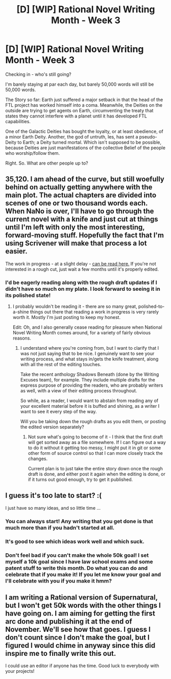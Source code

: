 #+TITLE: [D] [WIP] Rational Novel Writing Month - Week 3

* [D] [WIP] Rational Novel Writing Month - Week 3
:PROPERTIES:
:Author: brandalizing
:Score: 12
:DateUnix: 1416148626.0
:DateShort: 2014-Nov-16
:END:
Checking in - who's still going?

I'm barely staying at par each day, but barely 50,000 words will still be 50,000 words.

The Story so far: Earth just suffered a major setback in that the head of the FTL project has worked himself into a coma. Meanwhile, the Deities on the outside are trying to get agents on Earth, circumventing the treaty that states they cannot interfere with a planet until it has developed FTL capabilities.

One of the Galactic Deities has bought the loyalty, or at least obedience, of a minor Earth Deity. Another, the god of untruth, Ies, has sent a pseudo-Deity to Earth; a Deity turned mortal. Which isn't supposed to be possible, because Deities are just manifestations of the collective Belief of the people who worship/follow them.

Right. So. What are other people up to?


** 35,120. I am ahead of the curve, but still woefully behind on actually getting anywhere with the main plot. The actual chapters are divided into scenes of one or two thousand words each. When NaNo is over, I'll have to go through the current novel with a knife and just cut at things until I'm left with only the most interesting, forward-moving stuff. Hopefully the fact that I'm using Scrivener will make that process a lot easier.

The work in progress - at a slight delay - [[https://www.fictionpress.com/s/3221980/1/The-Dark-Wizard-of-Donkerk][can be read here.]] If you're not interested in a rough cut, just wait a few months until it's properly edited.
:PROPERTIES:
:Author: alexanderwales
:Score: 11
:DateUnix: 1416157430.0
:DateShort: 2014-Nov-16
:END:

*** I'd be eagerly reading along with the rough draft updates if I didn't have so much on my plate. I look forward to seeing it in its polished state!
:PROPERTIES:
:Author: brandalizing
:Score: 2
:DateUnix: 1416164877.0
:DateShort: 2014-Nov-16
:END:

**** I probably wouldn't be reading it - there are so many great, polished-to-a-shine things out there that reading a work in progress is very rarely worth it. Mostly I'm just posting to keep my honest.

Edit: Oh, and I also generally cease reading for pleasure when National Novel Writing Month comes around, for a variety of fairly obvious reasons.
:PROPERTIES:
:Author: alexanderwales
:Score: 1
:DateUnix: 1416171460.0
:DateShort: 2014-Nov-17
:END:

***** I understand where you're coming from, but I want to clarify that I was not just saying that to be nice. I genuinely want to see your writing process, and what stays in/gets the knife treatment, along with all the rest of the editing touches.

Take the recent anthology Shadows Beneath (done by the Writing Excuses team), for example. They include multiple drafts for the express purpose of providing the readers, who are probably writers as well, with a view of their editing process throughout.

So while, as a reader, I would want to abstain from reading any of your excellent material before it is buffed and shining, as a writer I want to see it every step of the way.

Will you be taking down the rough drafts as you edit them, or posting the edited version separately?
:PROPERTIES:
:Author: brandalizing
:Score: 2
:DateUnix: 1416171952.0
:DateShort: 2014-Nov-17
:END:

****** Not sure what's going to become of it - I think that the first draft will get sorted away as a file somewhere. If I can figure out a way to do it without it getting too messy, I might put it in git or some other form of source control so that I can more closely track the changes.

Current plan is to just take the entire story down once the rough draft is done, and either post it again when the editing is done, or if it turns out good enough, try to get it published.
:PROPERTIES:
:Author: alexanderwales
:Score: 2
:DateUnix: 1416177045.0
:DateShort: 2014-Nov-17
:END:


** I guess it's too late to start? :(

I just have so many ideas, and so little time ...
:PROPERTIES:
:Score: 2
:DateUnix: 1416151408.0
:DateShort: 2014-Nov-16
:END:

*** You can always start! Any writing that you get done is that much more than if you hadn't started at all.
:PROPERTIES:
:Author: brandalizing
:Score: 5
:DateUnix: 1416151621.0
:DateShort: 2014-Nov-16
:END:


*** It's good to see which ideas work well and which suck.
:PROPERTIES:
:Author: Nepene
:Score: 1
:DateUnix: 1416191396.0
:DateShort: 2014-Nov-17
:END:


*** Don't feel bad if you can't make the whole 50k goal! I set myself a 10k goal since I have law school exams and some patent stuff to write this month. Do what you can do and celebrate that if you make it! If you let me know your goal and I'll celebrate with you if you make it hmm?
:PROPERTIES:
:Author: andor3333
:Score: 1
:DateUnix: 1416547518.0
:DateShort: 2014-Nov-21
:END:


** I am writing a Rational version of Supernatural, but I won't get 50k words with the other things I have going on. I am aiming for getting the first arc done and publishing it at the end of November. We'll see how that goes. I guess I don't count since I don't make the goal, but I figured I would chime in anyway since this did inspire me to finally write this out.

I could use an editor if anyone has the time. Good luck to everybody with your projects!
:PROPERTIES:
:Author: andor3333
:Score: 1
:DateUnix: 1416547203.0
:DateShort: 2014-Nov-21
:END:
